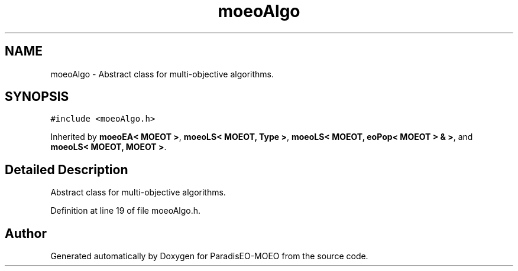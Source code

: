 .TH "moeoAlgo" 3 "2 Jul 2007" "Version 1.0-beta" "ParadisEO-MOEO" \" -*- nroff -*-
.ad l
.nh
.SH NAME
moeoAlgo \- Abstract class for multi-objective algorithms.  

.PP
.SH SYNOPSIS
.br
.PP
\fC#include <moeoAlgo.h>\fP
.PP
Inherited by \fBmoeoEA< MOEOT >\fP, \fBmoeoLS< MOEOT, Type >\fP, \fBmoeoLS< MOEOT, eoPop< MOEOT > & >\fP, and \fBmoeoLS< MOEOT, MOEOT >\fP.
.PP
.SH "Detailed Description"
.PP 
Abstract class for multi-objective algorithms. 
.PP
Definition at line 19 of file moeoAlgo.h.

.SH "Author"
.PP 
Generated automatically by Doxygen for ParadisEO-MOEO from the source code.
